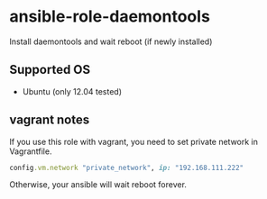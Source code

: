 * ansible-role-daemontools

  Install daemontools and wait reboot (if newly installed)

** Supported OS
   - Ubuntu (only 12.04 tested)

** vagrant notes
   If you use this role with vagrant, you need to set private network in Vagrantfile.

   #+BEGIN_SRC ruby
     config.vm.network "private_network", ip: "192.168.111.222"
   #+END_SRC

   Otherwise, your ansible will wait reboot forever.

